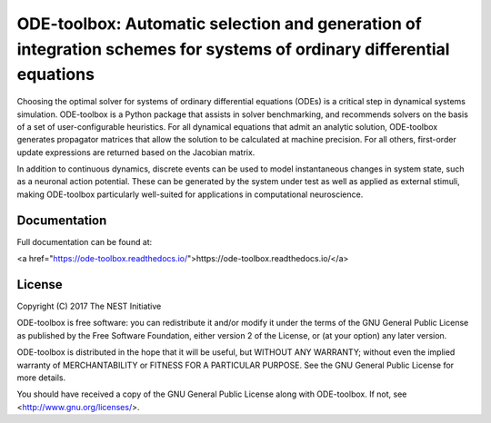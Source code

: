 ODE-toolbox: Automatic selection and generation of integration schemes for systems of ordinary differential equations
=====================================================================================================================

Choosing the optimal solver for systems of ordinary differential equations (ODEs) is a critical step in dynamical systems simulation. ODE-toolbox is a Python package that assists in solver benchmarking, and recommends solvers on the basis of a set of user-configurable heuristics. For all dynamical equations that admit an analytic solution, ODE-toolbox generates propagator matrices that allow the solution to be calculated at machine precision. For all others, first-order update expressions are returned based on the Jacobian matrix.

In addition to continuous dynamics, discrete events can be used to model instantaneous changes in system state, such as a neuronal action potential. These can be generated by the system under test as well as applied as external stimuli, making ODE-toolbox particularly well-suited for applications in computational neuroscience.


Documentation
-------------

Full documentation can be found at:

<a href="https://ode-toolbox.readthedocs.io/">https://ode-toolbox.readthedocs.io/</a>


License
-------

Copyright (C) 2017 The NEST Initiative

ODE-toolbox is free software: you can redistribute it and/or modify it under the terms of the GNU General Public License as published by the Free Software Foundation, either version 2 of the License, or (at your option) any later version.

ODE-toolbox is distributed in the hope that it will be useful, but WITHOUT ANY WARRANTY; without even the implied warranty of MERCHANTABILITY or FITNESS FOR A PARTICULAR PURPOSE. See the GNU General Public License for more details.

You should have received a copy of the GNU General Public License along with ODE-toolbox. If not, see <http://www.gnu.org/licenses/>.
